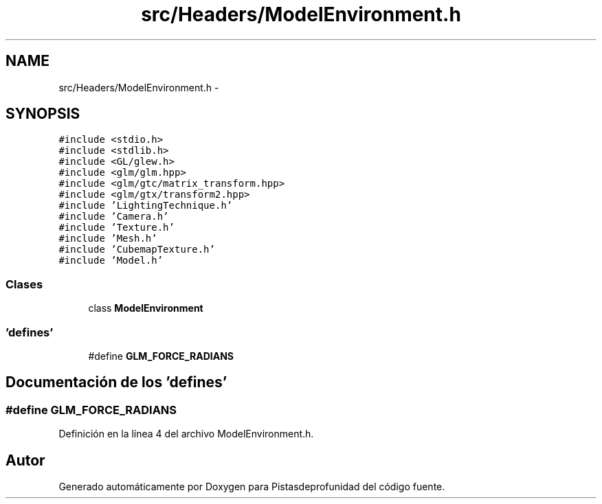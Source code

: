 .TH "src/Headers/ModelEnvironment.h" 3 "Martes, 26 de Mayo de 2015" "Pistasdeprofunidad" \" -*- nroff -*-
.ad l
.nh
.SH NAME
src/Headers/ModelEnvironment.h \- 
.SH SYNOPSIS
.br
.PP
\fC#include <stdio\&.h>\fP
.br
\fC#include <stdlib\&.h>\fP
.br
\fC#include <GL/glew\&.h>\fP
.br
\fC#include <glm/glm\&.hpp>\fP
.br
\fC#include <glm/gtc/matrix_transform\&.hpp>\fP
.br
\fC#include <glm/gtx/transform2\&.hpp>\fP
.br
\fC#include 'LightingTechnique\&.h'\fP
.br
\fC#include 'Camera\&.h'\fP
.br
\fC#include 'Texture\&.h'\fP
.br
\fC#include 'Mesh\&.h'\fP
.br
\fC#include 'CubemapTexture\&.h'\fP
.br
\fC#include 'Model\&.h'\fP
.br

.SS "Clases"

.in +1c
.ti -1c
.RI "class \fBModelEnvironment\fP"
.br
.in -1c
.SS "'defines'"

.in +1c
.ti -1c
.RI "#define \fBGLM_FORCE_RADIANS\fP"
.br
.in -1c
.SH "Documentación de los 'defines'"
.PP 
.SS "#define GLM_FORCE_RADIANS"

.PP
Definición en la línea 4 del archivo ModelEnvironment\&.h\&.
.SH "Autor"
.PP 
Generado automáticamente por Doxygen para Pistasdeprofunidad del código fuente\&.
